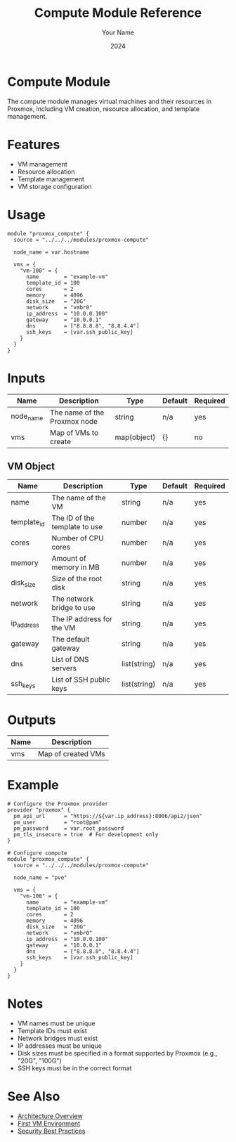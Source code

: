 #+TITLE: Compute Module Reference
#+AUTHOR: Your Name
#+DATE: 2024

* Compute Module

The compute module manages virtual machines and their resources in Proxmox, including VM creation, resource allocation, and template management.

* Features

- VM management
- Resource allocation
- Template management
- VM storage configuration

* Usage

#+BEGIN_SRC hcl
module "proxmox_compute" {
  source = "../../../modules/proxmox-compute"
  
  node_name = var.hostname
  
  vms = {
    "vm-100" = {
      name        = "example-vm"
      template_id = 100
      cores       = 2
      memory      = 4096
      disk_size   = "20G"
      network     = "vmbr0"
      ip_address  = "10.0.0.100"
      gateway     = "10.0.0.1"
      dns         = ["8.8.8.8", "8.8.4.4"]
      ssh_keys    = [var.ssh_public_key]
    }
  }
}
#+END_SRC

* Inputs

| Name | Description | Type | Default | Required |
|------|-------------|------|---------|:--------:|
| node_name | The name of the Proxmox node | string | n/a | yes |
| vms | Map of VMs to create | map(object) | {} | no |

** VM Object
| Name | Description | Type | Default | Required |
|------|-------------|------|---------|:--------:|
| name | The name of the VM | string | n/a | yes |
| template_id | The ID of the template to use | number | n/a | yes |
| cores | Number of CPU cores | number | n/a | yes |
| memory | Amount of memory in MB | number | n/a | yes |
| disk_size | Size of the root disk | string | n/a | yes |
| network | The network bridge to use | string | n/a | yes |
| ip_address | The IP address for the VM | string | n/a | yes |
| gateway | The default gateway | string | n/a | yes |
| dns | List of DNS servers | list(string) | n/a | yes |
| ssh_keys | List of SSH public keys | list(string) | n/a | yes |

* Outputs

| Name | Description |
|------|-------------|
| vms | Map of created VMs |

* Example

#+BEGIN_SRC hcl
# Configure the Proxmox provider
provider "proxmox" {
  pm_api_url      = "https://${var.ip_address}:8006/api2/json"
  pm_user         = "root@pam"
  pm_password     = var.root_password
  pm_tls_insecure = true  # For development only
}

# Configure compute
module "proxmox_compute" {
  source = "../../../modules/proxmox-compute"
  
  node_name = "pve"
  
  vms = {
    "vm-100" = {
      name        = "example-vm"
      template_id = 100
      cores       = 2
      memory      = 4096
      disk_size   = "20G"
      network     = "vmbr0"
      ip_address  = "10.0.0.100"
      gateway     = "10.0.0.1"
      dns         = ["8.8.8.8", "8.8.4.4"]
      ssh_keys    = [var.ssh_public_key]
    }
  }
}
#+END_SRC

* Notes

- VM names must be unique
- Template IDs must exist
- Network bridges must exist
- IP addresses must be unique
- Disk sizes must be specified in a format supported by Proxmox (e.g., "20G", "100G")
- SSH keys must be in the correct format

* See Also
- [[file:../../architecture/overview.org][Architecture Overview]]
- [[file:../environments/first-vm.org][First VM Environment]]
- [[file:../../best-practices/security.org][Security Best Practices]] 